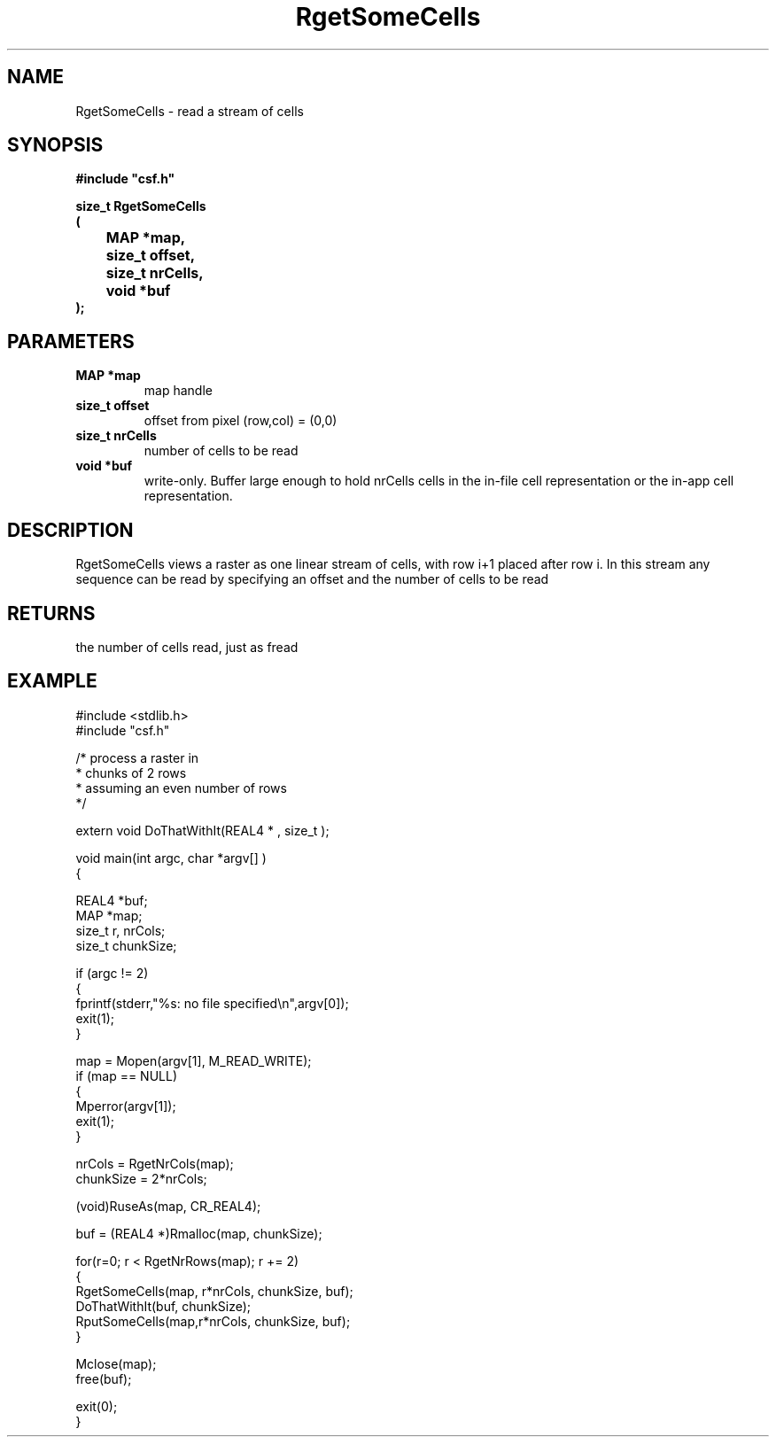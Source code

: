 .lf 1 RgetSomeCells.3
.\" WARNING! THIS FILE WAS GENERATED AUTOMATICALLY BY c2man!
.\" DO NOT EDIT! CHANGES MADE TO THIS FILE WILL BE LOST!
.TH "RgetSomeCells" 3 "13 August 1999" "c2man _gsomece.c"
.SH "NAME"
RgetSomeCells \- read a stream of cells
.SH "SYNOPSIS"
.ft B
#include "csf.h"
.br
.sp
size_t RgetSomeCells
.br
(
.br
	MAP *map,
.br
	size_t offset,
.br
	size_t nrCells,
.br
	void *buf
.br
);
.ft R
.SH "PARAMETERS"
.TP
.B "MAP *map"
map handle
.TP
.B "size_t offset"
offset from pixel (row,col) = (0,0)
.TP
.B "size_t nrCells"
number of cells to be read
.TP
.B "void *buf"
write-only. Buffer large enough to
hold nrCells cells in the in-file cell representation
or the in-app cell representation.
.SH "DESCRIPTION"
RgetSomeCells views a raster as one linear stream of
cells, with row i+1 placed after row i.
In this stream any sequence can be read by specifying an
offset and the number of cells to be read
.SH "RETURNS"
the number of cells read, just as fread
.SH "EXAMPLE"
.lf 1 examples/somecell.tr
.DS
 #include <stdlib.h>
 #include "csf.h"
  
 /* process a raster in 
  * chunks of 2 rows
  * assuming an even number of rows
  */
  
 extern void DoThatWithIt(REAL4 * , size_t );
 
 void main(int argc, char *argv[] )
 {
  
   REAL4 *buf;
   MAP *map;                      
   size_t r, nrCols;
   size_t chunkSize;
  
  if (argc != 2)
  {
   fprintf(stderr,"%s: no file specified\\n",argv[0]);
   exit(1);
  }
 
   map = Mopen(argv[1], M_READ_WRITE);
   if (map == NULL)  
   {  
       Mperror(argv[1]);
       exit(1);
   }
 
   nrCols = RgetNrCols(map); 
   chunkSize = 2*nrCols; 
 
   (void)RuseAs(map, CR_REAL4); 
 
   buf = (REAL4 *)Rmalloc(map, chunkSize);
 
   for(r=0; r < RgetNrRows(map); r += 2)
   {
     RgetSomeCells(map, r*nrCols, chunkSize, buf); 
     DoThatWithIt(buf, chunkSize);
     RputSomeCells(map,r*nrCols, chunkSize, buf); 
   }
 
   Mclose(map);
   free(buf);
 
   exit(0);
 }
 
.DE
.lf 49 RgetSomeCells.3
